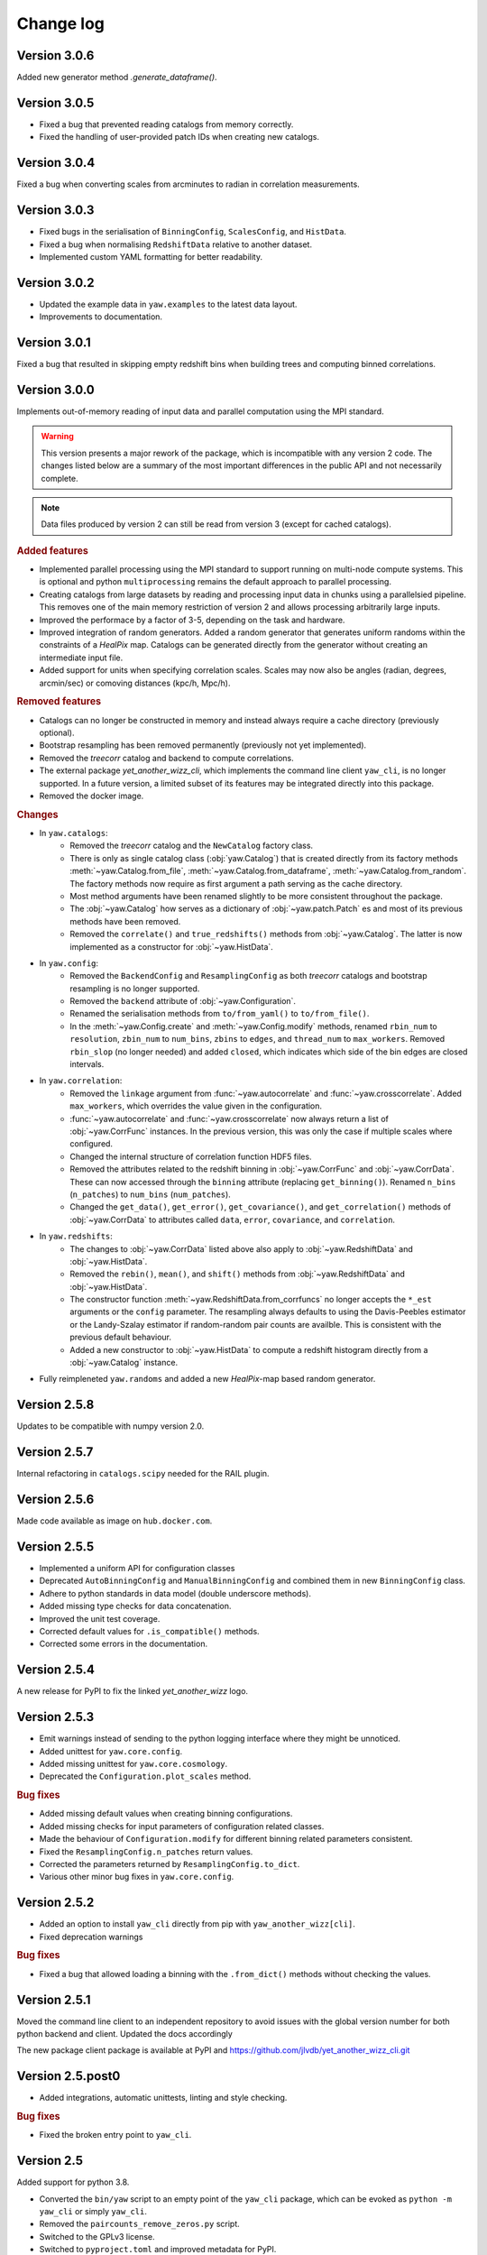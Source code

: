 .. _changes:

Change log
==========

Version 3.0.6
-------------

Added new generator method `.generate_dataframe()`.


Version 3.0.5
-------------

- Fixed a bug that prevented reading catalogs from memory correctly.
- Fixed the handling of user-provided patch IDs when creating new catalogs.


Version 3.0.4
-------------

Fixed a bug when converting scales from arcminutes to radian in correlation
measurements.


Version 3.0.3
-------------

- Fixed bugs in the serialisation of ``BinningConfig``, ``ScalesConfig``, and
  ``HistData``.
- Fixed a bug when normalising ``RedshiftData`` relative to another dataset.
- Implemented custom YAML formatting for better readability.


Version 3.0.2
-------------

- Updated the example data in ``yaw.examples`` to the latest data layout.
- Improvements to documentation.


Version 3.0.1
-------------

Fixed a bug that resulted in skipping empty redshift bins when building trees
and computing binned correlations.


Version 3.0.0
-------------

Implements out-of-memory reading of input data and parallel computation using
the MPI standard.

.. warning::
    This version presents a major rework of the package, which is incompatible
    with any version 2 code. The changes listed below are a summary of the most
    important differences in the public API and not necessarily complete.

.. note::
    Data files produced by version 2 can still be read from version 3 (except
    for cached catalogs).

.. rubric:: Added features

- Implemented parallel processing using the MPI standard to support running on
  multi-node compute systems. This is optional and python ``multiprocessing``
  remains the default approach to parallel processing.
- Creating catalogs from large datasets by reading and processing input data
  in chunks using a parallelsied pipeline. This removes one of the main memory
  restriction of version 2 and allows processing arbitrarily large inputs.
- Improved the performace by a factor of 3-5, depending on the task and
  hardware.
- Improved integration of random generators. Added a random generator that
  generates uniform randoms within the constraints of a `HealPix` map. Catalogs
  can be generated directly from the generator without creating an intermediate
  input file.
- Added support for units when specifying correlation scales. Scales may now
  also be angles (radian, degrees, arcmin/sec) or comoving distances (kpc/h,
  Mpc/h).

.. rubric:: Removed features

- Catalogs can no longer be constructed in memory and instead always require a
  cache directory (previously optional).
- Bootstrap resampling has been removed permanently (previously not yet
  implemented).
- Removed the `treecorr` catalog and backend to compute correlations.
- The external package `yet_another_wizz_cli`, which implements the command line
  client ``yaw_cli``, is no longer supported. In a future version, a limited
  subset of its features may be integrated directly into this package.
- Removed the docker image.

.. rubric:: Changes

- In ``yaw.catalogs``:
    - Removed the `treecorr` catalog and the ``NewCatalog`` factory class.
    - There is only as single catalog class (:obj:`yaw.Catalog`) that is created
      directly from its factory methods :meth:`~yaw.Catalog.from_file`,
      :meth:`~yaw.Catalog.from_dataframe`, :meth:`~yaw.Catalog.from_random`.
      The factory methods now require as first argument a path serving as the
      cache directory.
    - Most method arguments have been renamed slightly to be more consistent
      throughout the package.
    - The :obj:`~yaw.Catalog` how serves as a dictionary of
      :obj:`~yaw.patch.Patch` es and most of its previous methods have been
      removed.
    - Removed the ``correlate()`` and ``true_redshifts()`` methods from
      :obj:`~yaw.Catalog`. The latter is now implemented as a constructor for
      :obj:`~yaw.HistData`.

- In ``yaw.config``:
    - Removed the ``BackendConfig`` and ``ResamplingConfig`` as both `treecorr`
      catalogs and bootstrap resampling is no longer supported.
    - Removed the ``backend`` attribute of :obj:`~yaw.Configuration`.
    - Renamed the serialisation methods from ``to/from_yaml()`` to
      ``to/from_file()``.
    - In the :meth:`~yaw.Config.create` and :meth:`~yaw.Config.modify` methods,
      renamed ``rbin_num`` to ``resolution``, ``zbin_num`` to ``num_bins``,
      ``zbins`` to ``edges``, and ``thread_num`` to ``max_workers``. Removed
      ``rbin_slop`` (no longer needed) and added ``closed``, which indicates
      which side of the bin edges are closed intervals.

- In ``yaw.correlation``:
    - Removed the ``linkage`` argument from :func:`~yaw.autocorrelate` and
      :func:`~yaw.crosscorrelate`. Added ``max_workers``, which overrides the
      value given in the configuration.
    - :func:`~yaw.autocorrelate` and :func:`~yaw.crosscorrelate` now always
      return a list of :obj:`~yaw.CorrFunc` instances. In the previous version,
      this was only the case if multiple scales where configured.
    - Changed the internal structure of correlation function HDF5 files.
    - Removed the attributes related to the redshift binning in
      :obj:`~yaw.CorrFunc` and :obj:`~yaw.CorrData`. These can now accessed
      through the ``binning`` attribute (replacing ``get_binning()``). Renamed
      ``n_bins`` (``n_patches``) to ``num_bins`` (``num_patches``).
    - Changed the ``get_data()``, ``get_error()``, ``get_covariance()``, and
      ``get_correlation()`` methods of :obj:`~yaw.CorrData` to attributes called
      ``data``, ``error``, ``covariance``, and ``correlation``.

- In ``yaw.redshifts``:
    - The changes to :obj:`~yaw.CorrData` listed above also apply to
      :obj:`~yaw.RedshiftData` and :obj:`~yaw.HistData`.
    - Removed the ``rebin()``, ``mean()``, and ``shift()`` methods from
      :obj:`~yaw.RedshiftData` and :obj:`~yaw.HistData`.
    - The constructor function :meth:`~yaw.RedshiftData.from_corrfuncs` no
      longer accepts the ``*_est`` arguments or the ``config`` parameter. The
      resampling always defaults to using the Davis-Peebles estimator or the
      Landy-Szalay estimator if random-random pair counts are availble. This is
      consistent with the previous default behaviour.
    - Added a new constructor to :obj:`~yaw.HistData` to compute a redshift
      histogram directly from a :obj:`~yaw.Catalog` instance.

- Fully reimpleneted ``yaw.randoms`` and added a new `HealPix`-map based
  random generator.


Version 2.5.8
-------------

Updates to be compatible with numpy version 2.0.


Version 2.5.7
-------------

Internal refactoring in ``catalogs.scipy`` needed for the RAIL plugin.


Version 2.5.6
-------------

Made code available as image on ``hub.docker.com``.


Version 2.5.5
-------------

- Implemented a uniform API for configuration classes
- Deprecated ``AutoBinningConfig`` and ``ManualBinningConfig`` and combined them
  in new ``BinningConfig`` class.
- Adhere to python standards in data model (double underscore methods).
- Added missing type checks for data concatenation.
- Improved the unit test coverage.
- Corrected default values for ``.is_compatible()`` methods.
- Corrected some errors in the documentation.


Version 2.5.4
-------------

A new release for PyPI to fix the linked `yet_another_wizz` logo.


Version 2.5.3
-------------

- Emit warnings instead of sending to the python logging interface where they
  might be unnoticed.
- Added unittest for ``yaw.core.config``.
- Added missing unittest for ``yaw.core.cosmology``.
- Deprecated the ``Configuration.plot_scales`` method.

.. rubric:: Bug fixes

- Added missing default values when creating binning configurations.
- Added missing checks for input parameters of configuration related classes.
- Made the behaviour of ``Configuration.modify`` for different binning related
  parameters consistent.
- Fixed the ``ResamplingConfig.n_patches`` return values.
- Corrected the parameters returned by ``ResamplingConfig.to_dict``.
- Various other minor bug fixes in ``yaw.core.config``.


Version 2.5.2
-------------

- Added an option to install ``yaw_cli`` directly from pip with
  ``yaw_another_wizz[cli]``.
- Fixed deprecation warnings

.. rubric:: Bug fixes

- Fixed a bug that allowed loading a binning with the ``.from_dict()`` methods
  without checking the values.


Version 2.5.1
-------------

Moved the command line client to an independent repository to avoid issues with
the global version number for both python backend and client. Updated the docs
accordingly

The new package client package is available at PyPI and
https://github.com/jlvdb/yet_another_wizz_cli.git


Version 2.5.post0
-----------------

- Added integrations, automatic unittests, linting and style checking.

.. rubric:: Bug fixes

- Fixed the broken entry point to ``yaw_cli``.


Version 2.5
-----------

Added support for python 3.8.

- Converted the ``bin/yaw`` script to an empty point of the ``yaw_cli`` package,
  which can be evoked as ``python -m yaw_cli`` or simply ``yaw_cli``.
- Removed the ``paircounts_remove_zeros.py`` script.
- Switched to the GPLv3 license.
- Switched to ``pyproject.toml`` and improved metadata for PyPI.


Version 2.4
-----------

First stable release.

- Updated and fixed the previously stale ``treecorr`` backend.
- Completed the API documentation, including some usage examples.
- Moved some internal functions
- Moved the code into the ``src/`` directory, moved the ``yaw.pipeline`` and
  ``yaw.commandline`` packages to a separate ``yaw_cli`` package which
  implements the commandline tool. The original ``yaw`` package now implements
  only the core python library.
- Included some basic example data containers.


Version 2.3.2
-------------

- Improved type annotations.
- Deprecated the ``.get`` and ``.get_sum`` methods and renamed them to
  ``.sample`` and ``.sample_sum``.

.. rubric:: New features

- Made indexing attributes iterable, allowing iteration over individual patches
  or bins.
- Added rescaling (multiplication) for pair counts. Allows to sum pair counts
  with weighting.
- Added comparison operator support for pair counts and correlation function
  containers.


Version 2.3.1
-------------

- Improved the hierarchy and inheritance of different data containers.

.. rubric:: New features

- Massively improved the performance of pair count resampling by storing the
  counts in dense instead of sparse arrays.
- Reduced the file size of correlation functions stored as HDF5, by removing
  patch combinations where the counts would be zero in all redshift bins. Added
  commandline tool ``paircounts_remove_zeros.py`` to shrink files produced from
  previous versions of the code.
- Added convenience functions to compute global covariance matrices.
- Added indexing attributes to containers that either have patches or data in
  redshift bins.
- Added summation methods to pair count containers.


Version 2.3
-----------

- Moved ``RedshiftData`` and ``HistogramData`` to new ``yaw.redshifts`` module.
- Created the new submodules ``yaw.config`` and ``yaw.core`` and reorderd some
  functions.

.. rubric:: New features

- Added the ``yaw.fitting`` module, that will be fully documented and integrated
  in a future version.
- Improved type annotations for subclasses.


Version 2.2.2
-------------

Full reimplementation of `yet_another_wizz`.

.. rubric:: Bug fixes

- Previous versions would incorrectly normalise the pair counts in each spatial
  patch/region. This underestimates the true sample variance, depending on
  redshift and area of the patches. Now the pair count normalisation is computed
  correctly for the full sample and each jackknife/bootstrap sample. In practise
  the impact on the mean redshift has proved to be small (<0.01 in the mean).

.. rubric:: New features

- Enhanced performance.
- Measuring pair counts from the full area, i.e. across the boundaries of
  spatial regions.
- Fully developed python API for custom analysis and postprocessing.
- Simplified the commandline into a single script.
- Command line cab now run full analysis from single configuration file for
  better reproducability.
- Commandline tools produce a single, organised output directory with full
  records of logging and self-describing data products.
- Online documentation on `readthedocs.org` (not complete yet)
- Wider support for correlation estimators (e.g. Landy-Szalay)
- Wider support for random catalogs (now accepting only reference randoms,
  unknown+reference randoms, opposed to the previous only unknown randoms).
- All major data products are wrapped in container classes, which have methods
  for convenient data access, postprocessing and loading and storing them on
  disk.


Version 2.0-2.2.1
-----------------

Development versions, never released.


Version 1.2
-----------

.. rubric:: Bug fixes

- Fixed bug that would force the ``D_R_ratio="global"`` in PairMaker.countPairs
  if the random data is split into regions (the default behaviour).


Version 1.1
-----------

.. rubric:: Bug fixes

- Fixed an integer overflow when too many regions are used.
- Fixed issues related to empty or missing regions.


Version 1.0
-----------

Initial release.
